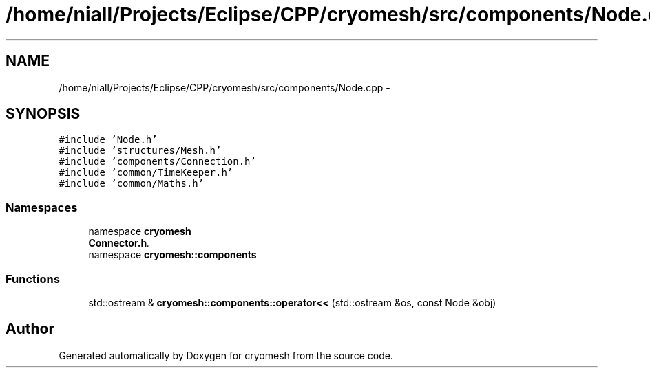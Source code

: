 .TH "/home/niall/Projects/Eclipse/CPP/cryomesh/src/components/Node.cpp" 3 "Tue Mar 6 2012" "cryomesh" \" -*- nroff -*-
.ad l
.nh
.SH NAME
/home/niall/Projects/Eclipse/CPP/cryomesh/src/components/Node.cpp \- 
.SH SYNOPSIS
.br
.PP
\fC#include 'Node\&.h'\fP
.br
\fC#include 'structures/Mesh\&.h'\fP
.br
\fC#include 'components/Connection\&.h'\fP
.br
\fC#include 'common/TimeKeeper\&.h'\fP
.br
\fC#include 'common/Maths\&.h'\fP
.br

.SS "Namespaces"

.in +1c
.ti -1c
.RI "namespace \fBcryomesh\fP"
.br
.RI "\fI\fBConnector\&.h\fP\&. \fP"
.ti -1c
.RI "namespace \fBcryomesh::components\fP"
.br
.in -1c
.SS "Functions"

.in +1c
.ti -1c
.RI "std::ostream & \fBcryomesh::components::operator<<\fP (std::ostream &os, const Node &obj)"
.br
.in -1c
.SH "Author"
.PP 
Generated automatically by Doxygen for cryomesh from the source code\&.
